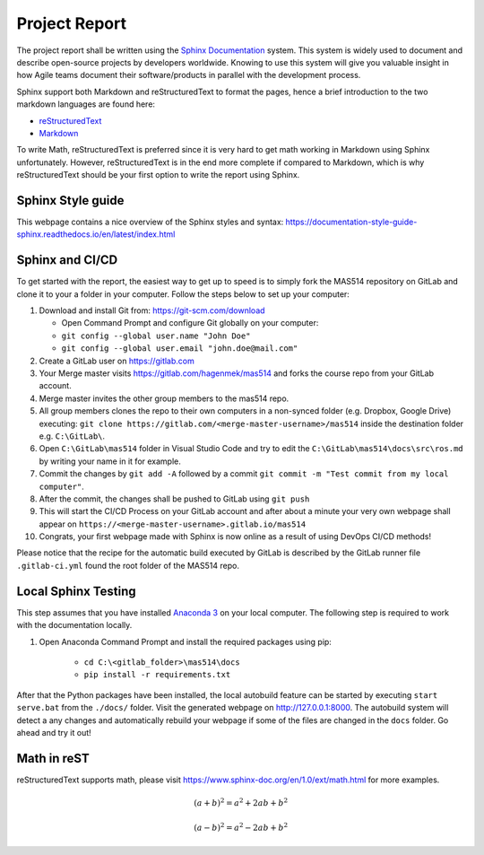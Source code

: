 Project Report
==============
The project report shall be written using the `Sphinx Documentation <https://www.sphinx-doc.org/en/master/>`_ system. This system is widely used to document and describe open-source projects by developers worldwide. Knowing to use this system will give you valuable insight in how Agile teams document their software/products in parallel with the development process.

Sphinx support both Markdown and reStructuredText to format the pages, hence a brief introduction to the two markdown languages are found here:

* `reStructuredText <https://www.sphinx-doc.org/en/master/usage/restructuredtext/basics.html>`_
* `Markdown <https://markdown-guide.readthedocs.io/en/latest/basics.html>`_

To write Math, reStructuredText is preferred since it is very hard to get math working in Markdown using Sphinx unfortunately. However, reStructuredText is in the end more complete if compared to Markdown, which is why reStructuredText should be your first option to write the report using Sphinx.

Sphinx Style guide
------------------
This webpage contains a nice overview of the Sphinx styles and syntax: https://documentation-style-guide-sphinx.readthedocs.io/en/latest/index.html

Sphinx and CI/CD
-------------------------------------
To get started with the report, the easiest way to get up to speed is to simply fork the MAS514 repository on GitLab and clone it to your a folder in your computer. Follow the steps below to set up your computer:

#.  Download and install Git from: https://git-scm.com/download

    * Open Command Prompt and configure Git globally on your computer:
    * ``git config --global user.name "John Doe"``
    * ``git config --global user.email "john.doe@mail.com"``

#.  Create a GitLab user on https://gitlab.com
#.  Your Merge master visits https://gitlab.com/hagenmek/mas514 and forks the course repo from your GitLab account.
#.  Merge master invites the other group members to the mas514 repo. 
#.  All group members clones the repo to their own computers in a non-synced folder (e.g. Dropbox, Google Drive) executing: ``git clone https://gitlab.com/<merge-master-username>/mas514`` inside the destination folder e.g. ``C:\GitLab\``.
#. Open ``C:\GitLab\mas514`` folder in Visual Studio Code and try to edit the ``C:\GitLab\mas514\docs\src\ros.md`` by writing your name in it for example.
#. Commit the changes by ``git add -A`` followed by a commit ``git commit -m "Test commit from my local computer"``.
#. After the commit, the changes shall be pushed to GitLab using ``git push``
#. This will start the CI/CD Process on your GitLab account and after about a minute your very own webpage shall appear on ``https://<merge-master-username>.gitlab.io/mas514``
#. Congrats, your first webpage made with Sphinx is now online as a result of using DevOps CI/CD methods!

Please notice that the recipe for the automatic build executed by GitLab is described by the GitLab runner file ``.gitlab-ci.yml`` found the root folder of the MAS514 repo. 

Local Sphinx Testing
------------------------------------
This step assumes that you have installed `Anaconda 3 <https://www.anaconda.com/products/individual>`_ on your local computer. The following step is required to work with the documentation locally.

#. Open Anaconda Command Prompt and install the required packages using pip:

    * ``cd C:\<gitlab_folder>\mas514\docs``
    * ``pip install -r requirements.txt``

After that the Python packages have been installed, the local autobuild feature can be started by executing ``start serve.bat`` from the ``./docs/`` folder. Visit the generated webpage on http://127.0.0.1:8000. The autobuild system will detect a any changes and automatically rebuild your webpage if some of the files are changed in the ``docs`` folder. Go ahead and try it out!


Math in reST
------------
reStructuredText supports math, please visit https://www.sphinx-doc.org/en/1.0/ext/math.html for more examples.

.. math::

   (a + b)^2 = a^2 + 2ab + b^2

   (a - b)^2 = a^2 - 2ab + b^2



